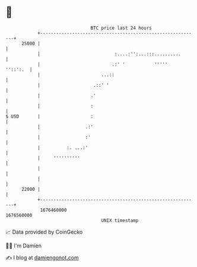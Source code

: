 * 👋

#+begin_example
                                   BTC price last 24 hours                    
               +------------------------------------------------------------+ 
         25000 |                                                            | 
               |                            :....:'':...:::..........       | 
               |                           .:' '           '''''   ''::':.  | 
               |                       ...::                                | 
               |                    .::' '                                  | 
               |                   .'                                       | 
               |                   :                                        | 
   $ USD       |                   :                                        | 
               |                 .:'                                        | 
               |                 :'                                         | 
               |          :. ...:'                                          | 
               |     ''''''''''                                             | 
               |                                                            | 
               |                                                            | 
         22000 |                                                            | 
               +------------------------------------------------------------+ 
                1676460000                                        1676560000  
                                       UNIX timestamp                         
#+end_example
📈 Data provided by CoinGecko

🧑‍💻 I'm Damien

✍️ I blog at [[https://www.damiengonot.com][damiengonot.com]]
